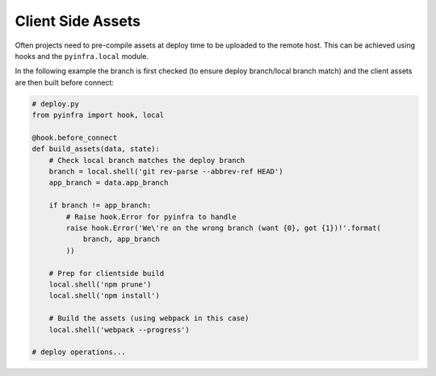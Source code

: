 Client Side Assets
==================

Often projects need to pre-compile assets at deploy time to be uploaded to the remote host.
This can be achieved using hooks and the ``pyinfra.local`` module.

In the following example the branch is first checked (to ensure deploy branch/local branch
match) and the client assets are then built before connect:

.. code:: python

    # deploy.py
    from pyinfra import hook, local

    @hook.before_connect
    def build_assets(data, state):
        # Check local branch matches the deploy branch
        branch = local.shell('git rev-parse --abbrev-ref HEAD')
        app_branch = data.app_branch

        if branch != app_branch:
            # Raise hook.Error for pyinfra to handle
            raise hook.Error('We\'re on the wrong branch (want {0}, got {1})!'.format(
                branch, app_branch
            ))

        # Prep for clientside build
        local.shell('npm prune')
        local.shell('npm install')

        # Build the assets (using webpack in this case)
        local.shell('webpack --progress')

    # deploy operations...
